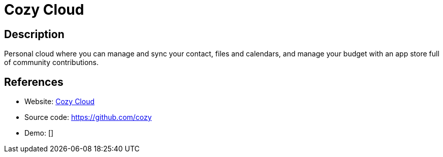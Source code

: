 = Cozy Cloud

:Name:          Cozy Cloud
:Language:      Cozy Cloud
:License:       GPL-3.0
:Topic:         Groupware
:Category:      
:Subcategory:   

// END-OF-HEADER. DO NOT MODIFY OR DELETE THIS LINE

== Description

Personal cloud where you can manage and sync your contact, files and calendars, and manage your budget with an app store full of community contributions.

== References

* Website: https://cozy.io[Cozy Cloud]
* Source code: https://github.com/cozy[https://github.com/cozy]
* Demo: []

